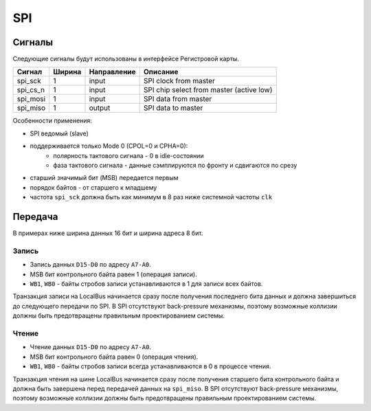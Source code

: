 .. _spi:

===
SPI
===

Сигналы
=======

Следующие сигналы будут использованы в интерфейсе Регистровой карты.

========= ====== =========== =========================================================
Сигнал    Ширина Направление Описание
========= ====== =========== =========================================================
spi_sck   1      input       SPI clock from master
spi_cs_n  1      input       SPI chip select from master (active low)
spi_mosi  1      input       SPI data from master
spi_miso  1      output      SPI data to master
========= ====== =========== =========================================================

Особенности применения:

* SPI ведомый (slave)
* поддерживается только Mode 0 (CPOL=0 и CPHA=0):
    * полярность тактового сигнала - 0 в idle-состоянии
    * фаза тактового сигнала - данные сэмплируются по фронту и сдвигаются по срезу
* старший значимый бит (MSB) передается первым
* порядок байтов - от старшего к младшему
* частота ``spi_sck`` должна быть как минимум в 8 раз ниже системной частоты ``clk``

Передача
========

В примерах ниже ширина данных 16 бит и ширина адреса 8 бит.

Запись
------

* Запись данных ``D15-D0`` по адресу ``A7-A0``.
* MSB бит контрольного байта равен 1 (операция записи).
* ``WB1``, ``WB0`` - байты стробов записи устанавливаются в 1 для записи всех байтов.

.. wavedrom::

    {"signal": [
        {"name": "spi_sck", "wave": "0..HLHL|.HLHL|.HLHL.HLHL|.HL.."},
        {"name": "spi_cs_n", "wave": "10...........................1"},
        {"name": "spi_mosi", "wave": "0.3.3.3|3.4.4|4.4.5..5.5|5.0..", "data": ["A7", "A6", "", "A0", "WR=1", "", "WB1=1", "WB0=1", "D15", "D14", "", "D0"]},
        {"name": "spi_miso", "wave": "0............................."},
        {},
        {"name": "SPI", "wave": "x.3.......4.......5........x..", "data": ["Address", "Control byte", "Data word"]},
        {"name": "LocalBus", "wave": "x..........................2..", "data": ["Write"]}
    ]}

Транзакция записи на LocalBus начинается сразу после получения последнего бита данных и должна завершиться до следующего передачи по SPI.
В SPI отсутствуют back-pressure механизмы, поэтому возможные коллизии должны быть предотвращены правильным проектированием системы.

Чтение
------

* Чтение данных ``D15-D0`` по адресу ``A7-A0``.
* MSB бит контрольного байта равен 0 (операция чтения).
* ``WB1``, ``WB0`` - байты стробов записи всегда устанавливаются в 0 в процессе чтения.

.. wavedrom::

    {"signal": [
        {"name": "spi_sck", "wave": "0..HLHL|.HLHL|.HLHL.HLHL|.HL.."},
        {"name": "spi_cs_n", "wave": "10...........................1"},
        {"name": "spi_mosi", "wave": "0.3.3.3|3.4.4|4.4.0...........", "data": ["A7", "A6", "", "A0", "RD=0", "", "WB1=0", "WB0=0"]},
        {"name": "spi_miso", "wave": "0..................5.5.5|5.0..", "data": ["D15", "D14", "", "D0"]},
        {},
        {"name": "SPI", "wave": "x.3.......4.......5........x..", "data": ["Address", "Control byte", "Data word"]},
        {"name": "LocalBus", "wave": "x...........2.....x...........", "data": ["Read"]}
    ]}

Транзакция чтения на шине LocalBus начинается сразу после получения старшего бита контрольного байта и должна быть завершена перед передачей данных на ``spi_miso``.
В SPI отсутствуют back-pressure механизмы, поэтому возможные коллизии должны быть предотвращены правильным проектированием системы.